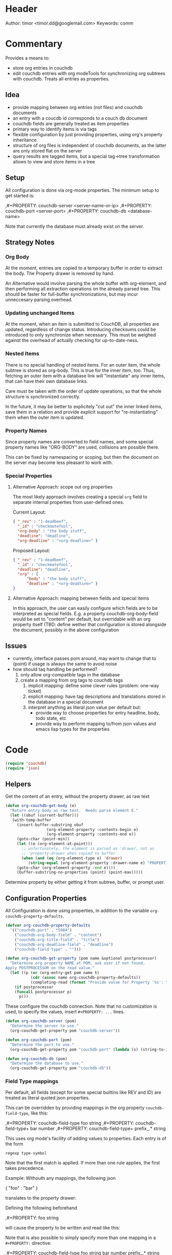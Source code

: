 # # org-couchdb.el --- map and synchronize org mode subtrees to couchdb docunments  -*- lexical-binding: t; -*-

* Header

Author: timor <timor.dd@googlemail.com>
Keywords: comm

* Commentary

Provides a means to:
- store org entries in couchdb
- edit couchdb entries with org modeTools for synchronizing org
  subtrees with couchdb.  Treats all entries as properties.
** Idea
- provide mapping between org entries (not files) and couchdb documents
- an entry with a coucdb id corresponds to a couch db document
- couchdb fields are generally treated as item properties
- primary way to identify items is via tags
- flexible configuration by just providing properties, using org's
  property inheritance
- structure of org files is independent of couchdb documents, as the
  latter are only stored flat on the server
- query results are tagged items, but a special tag->tree
  transformation allows to view and store items in a tree
** Setup
All configuration is done via org-mode properties.  The minimum setup
to get started is:
#+BEGIN_EXAMPLE org
,#+PROPERTY: couchdb-server <server-name-or-ip>
,#+PROPERTY: couchdb-port <server-port>
,#+PROPERTY: couchdb-db <database-name>
#+END_EXAMPLE

Note that currently the database must already exist on the server.
** Strategy Notes
*** Org Body
At the moment, entries are copied to a temporary buffer in order to
extract the body.  The Property drawer is removed by hand.

An Alternative would involve parsing the whole buffer with
org-element, and then performing all extraction operations on the
already parsed tree.  This should be faster for full-buffer
synchronizations, but may incur unneccesary parsing overhead.
*** Updating unchanged Items
At the moment, when an item is submitted to CouchDB, all properties
are updated, regardless of change status.  Introducing checksums could
be introduced to only synchronize when necessary.  This must be
weighed against the overhead of actually checking for up-to-date-ness.
*** Nested Items
There is no special handling of nested items.  For an outer item, the
whole subtree is stored as org-body.  This is true for the inner item,
too.  Thus, fetching an outer item with a database link will
"instantiate" any inner items, that can have their own database
links.

Care must be taken with the order of update operations, so that the
whole structure is synchronized correctly.

In the future, it may be better to explicitely "cut out" the inner
linked items, save them in a relation and provide explicit support for
"re-instantiating" them when the outer item is updated.
*** Property Names
Since property names are converted to field names, and some special
property names like "ORG-BODY" are used, collisions are possible
there.

This can be fixed by namespacing or scoping, but then the document on
the server may become less pleasant to work with.
*** Special Properties
**** Alternative Approach: scope out org properties
The most likely approach involves creating a special =org= field to
separate internal properties from user-defined ones.

Current Layout:
#+BEGIN_SRC json
{ "_rev" : "1-deadbeef",
  "_id" : "checkmatefool",
  "org-body" : "the body stuff",
  "deadline": "deadline",
  "org-deadline" : "<org-deadline>" }
#+END_SRC

Proposed Layout:
#+BEGIN_SRC json
{ "_rev" : "1-deadbeef",
  "_id" : "checkmatefool",
  "deadline": "deadline",
  "org" : {
      "body" : "the body stuff",
      "deadline" : "<org-deadline>" }
}
#+END_SRC
**** Alternative Approach: mapping between fields and special items
In this approach, the user can easily configure which fields are to be
interpreted as special fields.  E.g. a property couchdb-org-body-field
would be set to "content" per default, but overridable with an org
property itself (TBD: define wether that configuration is stored
alongside the document, possibly in the above configuration

** Issues
- currently, interface passes pom around, may want to change that to
  (point) if usage is always the same to avoid noise
- how should taq handling be performed?
  1. only allow org-compatible tags in the database
  2. create a mapping from org tags to couchdb tags
     1. implicit mapping: define some clever rules (problem: one-way ticket)
     2. explicit mapping: have tag descriptions and translations
        stored in the database in a special document
     3. interpret anything as literal json value per default but:
        - provide way to choose properties for entry headline, body,
          todo state, etc
        - provide way to perform mapping to/from json values and emacs
          lisp types for the properties
* Code


#+BEGIN_SRC emacs-lisp
(require 'couchdb)
(require 'json)
#+END_SRC

** Helpers

Get the content of an entry, without the property drawer, as raw text
#+BEGIN_SRC emacs-lisp
(defun org-couchdb-get-body (e)
  "Return entry body as raw text.  Needs parse element E."
  (let ((obuf (current-buffer)))
   (with-temp-buffer
     (insert-buffer-substring obuf
			      (org-element-property :contents-begin e)
			      (org-element-property :contents-end e))
     (goto-char (point-min))
     (let ((e (org-element-at-point)))
       ;; unfortunately, the element is parsed as 'drawer, not as
       ;; 'property-drawer when copied to buffer
       (when (and (eq (org-element-type e) 'drawer)
		  (string-equal (org-element-property :drawer-name e) "PROPERTIES"))
	 (goto-char (org-element-property :end e))))
     (buffer-substring-no-properties (point) (point-max)))))
#+END_SRC

Determine property by either getting it from subtree, buffer, or
prompt user.

** Configuration Properties
All Configuration is done using properties, in addition to the
variable =org-couchdb-property-defaults=.

#+BEGIN_SRC emacs-lisp
(defvar org-couchdb-property-defaults
  '(("couchdb-port" . "5984")
    ("couchdb-org-body-field" . "content")
    ("couchdb-org-title-field" . "title")
    ("couchdb-org-deadline-field" . "deadline")
    ("couchdb-field-type" . "")))

(defun org-couchdb-get-property (pom name &optional postprocessor)
  "Determine org property NAME at POM, ask user if not found.
Apply POSTPROCESSOR on the read value."
  (let ((p (or (org-entry-get pom name t)
	       (cdr (assoc name org-couchdb-property-defaults))
	       (completing-read (format "Provide value for Property '%s': " name) nil))))
    (if postprocessor
	(funcall postprocessor p)
      p)))
#+END_SRC

These configure the couchdb connection.  Note that no customization is
used, to specify the values, insert =#+PROPERTY: ...= lines.
#+BEGIN_SRC emacs-lisp
(defun org-couchdb-server (pom)
  "Determine the server to use."
  (org-couchdb-get-property pom "couchdb-server"))

(defun org-couchdb-port (pom)
  "Determine the port to use."
  (org-couchdb-get-property pom "couchdb-port" (lambda (s) (string-to-int s))))

(defun org-couchdb-db (pom)
  "Determine the database to use."
  (org-couchdb-get-property pom "couchdb-db"))
#+END_SRC

*** Field Type mappings
    :PROPERTIES:
    :ID:       3cb99f22-42e1-44eb-a175-a4a592f2082f
    :END:
Per default, all fields (except for some special builtins like REV and
ID) are treated as literal quoted json properties.

This can be overridden by providing mappings in the org property
=couchdb-field-type=, like this:

#+BEGIN_EXAMPLE org
,#+PROPERTY: couchdb-field-type foo string
,#+PROPERTY: couchdb-field-type+ bar number
,#+PROPERTY: couchdb-field-type+ prefix_.* string
#+END_EXAMPLE

This uses org mode's facility of adding values to properties.  Each
entry is of the form
#+BEGIN_EXAMPLE
regexp type-symbol
#+END_EXAMPLE

Note that the first match is applied.  If more than one rule applies,
the first takes precedence.

Example:
Withouth any mappings, the following json
#+BEGIN_EXAMPLE json
{ "foo" : "bar" }
#+END_EXAMPLE

translates to the property drawer:
#+BEGIN_EXAMPLE org
:PROPERTIES:
:foo: "bar"
:END:
#+END_EXAMPLE

Defining the following beforehand
#+BEGIN_EXAMPLE org
,#+PROPERTY: foo string
#+END_EXAMPLE

will cause the property to be written and read like this:
#+BEGIN_EXAMPLE org
:PROPERTIES:
:foo: bar
:END:
#+END_EXAMPLE

Note that is also possible to simply specify more than one mapping in
a =#+PROPERTY:= directive:
#+BEGIN_EXAMPLE org
,#+PROPERTY: couchdb-field-type foo string bar number prefix_.* string
#+END_EXAMPLE

As usual, these properties can be overridden on subtree or entry properties.

TODO: the following should probably be optimized if it proves a bottleneck, since it does a lot of string matching for each(!) property
#+BEGIN_SRC emacs-lisp
(defun org-couchdb-field-type (pom field)
  "Try to determine any override for field type of FIELD at POM.  Return nil if no override was found."
  (let ((tokens (split-string (org-couchdb-get-property pom "couchdb-field-type"))))
    (unless (evenp (length tokens)) (error "Entries of `couchdb-field-type' must be <regex> <type-symbol> pairs"))
    (loop for l = tokens then (cddr l)
	  for (re type &rest) = l
	  while l do
	  (when (string-match re field)
	    (return (intern type))))))
#+END_SRC

** Translating org to json
- type mappings between json values and org-mode properties:
  - per default: a property value will be quoted json
  - if you define field types, conversion to and from json values to
    property values will be performed on synchronisations
- this ensures that in general any document can be rendered and
  edited, but also typical and special use-cases are supported
*** Headline/Entry Translations
(WIP)
Translation Process: Looks for property-specific translation definitions. If
none are found, just simply interpret property as quoted string.
Special properties are handled individually.  These include:
- org body
- deadline
- todo state

Note that couchdb configuration properties are ignored when writing to the database
#+BEGIN_SRC emacs-lisp
;; BUG? "CATEGORY" is not in org-special-properties...
(defvar org-couchdb-ignored-properties
  '("CATEGORY" "COUCHDB-SERVER" "COUCHDB-PORT" "COUCHDB-DB" "COUCHDB-ID" "COUCHDB-REV"
    "COUCHDB-ORG-TITLE-FIELD" "COUCHDB-ORG-BODY-FIELD" "COUCHDB-ORG-DEADLINE-FIELD"))
#+END_SRC

#+BEGIN_SRC emacs-lisp
(defun org-couchdb-item-to-json (pom e)
  "Translate an org item to a json document.  Point must be at headline."
  (let ((priority-given (org-element-property :priority e))
	(user-properties (org-entry-properties pom 'standard))
	(special-properties (org-entry-properties pom 'special))
	(json-fields ()))
    ;; return plist
    (dolist (p user-properties)
      (unless (member (car p) org-couchdb-ignored-properties)
	(push (org-couchdb-property-to-json p (org-couchdb-field-type pom (car p))) json-fields)))
    json-fields))
#+END_SRC

*** Property translations
By default, all fields are assumed to be quoted strings representing
json values.  See [[id:3cb99f22-42e1-44eb-a175-a4a592f2082f][Field Type mappings]] for details.
#+BEGIN_SRC emacs-lisp
(defvar org-couchdb-property-translations
  '((quoted-json (lambda (x) (let ((val (read-from-whole-string x)))
				(when (not (stringp val))
				  (error "Does not evaluate to a quoted string: %s" val))
				val))
		  (lambda (x) (concat "\"" x "\"")))
    (string identity identity))
  "List of (TYPE ORG>JSON JSON>ORG) mappings.")

(defun org-couchdb-property-to-json (prop field-type)
  "Convert property PROP to plist ready for JSON-encoding, using supplied field type FIELD-TYPE.  If FIELD-TYPE is nil, PROP will be treated as quoted json"
  (let* ((key (car prop))
	 (org-val (cdr prop))
	 (type (or field-type 'quoted-json))
	 (translator (or (first (cdr (assoc type org-couchdb-property-translations)))
			 (error "no translation defined for field type %s" type)))
	 (json-val (funcall translator org-val)))
    (cons (downcase key) json-val)))

#+END_SRC
** Database Commands
Interactive commands all move point to the current entry.

TODO: factor out common code of store and fetch code.

#+BEGIN_SRC emacs-lisp
(defmacro org-couchdb-with-entry (point-var &rest body)
  "Jump to beginning of entry for BODY, with POINT-VAR bound to the current point."
  (declare (indent 1))
  `(save-excursion
     (org-back-to-heading)
     (let ((,point-var (point)))
       ,@body)))
#+END_SRC

*** Storing an entry
- look for =:couchdb-id:= property
  - if found, translate and update server document
  - if not found, create new server document, save new id
Updateing an entry:
- look for =:couchdb-id:= property
  - if found, update entry from server document

#+BEGIN_SRC emacs-lisp
(defun org-couchdb-store-entry ()
  "Based on the :couchdb-id: property, post the current entry to couchdb.
  All Properties will be passed as json fields, except for the
  ones where translations have been defined.  The body of the
  entry will be put into the special field 'org-entry-body'.  If
  there is no :couchdb-id:, one will be created, and the property
  will be updated accordingly."
  (interactive)
  (org-couchdb-with-entry pom
    (let* ((e (org-element-at-point))
	   (id (org-element-property :COUCHDB-ID e))
	   (rev (org-element-property :COUCHDB-REV e))
	   (body (org-couchdb-get-body e))
	   (title (org-element-property :title e))
	   (generated-fields (list (cons (org-couchdb-get-property pom "couchdb-org-body-field") body)
				   (cons (org-couchdb-get-property pom "couchdb-org-title-field") title)))
	   (fields (append generated-fields (org-couchdb-item-to-json pom e)))
	   (doc (if rev
		    (acons "_rev" rev fields)
		  fields))
	   (couchdb-host (org-couchdb-server pom))
	   (couchdb-port (org-couchdb-port pom))
	   (response (couchdb-doc-save (org-couchdb-db pom)
				       doc id))
	   (new-id (cdr (assoc 'id response)))
	   (new-rev (cdr (assoc 'rev response))))
      (unless (eq (cdr (assoc 'ok response)) t)
	(error "CouchDB request error, Reason: %s" (cdr (assoc 'reason response))))
      (when (and id (not (equal id new-id)))
	(error "Server document ID differs from previously known ID"))
      (org-entry-put pom "COUCHDB-ID" new-id)
      (org-entry-put pom "COUCHDB-REV" new-rev))))
#+END_SRC

*** Updating an existing Entry
#+BEGIN_SRC emacs-lisp
(defun org-couchdb-fetch-entry ()
  "If entry has valid id, query that from the server and update the entry."
  (interactive)
  (org-couchdb-with-entry pom
    (let* ((e (org-element-at-point))
	   (id (or (org-element-property :COUCHDB-ID e)
		   (error "Item does not have COUCHDB-ID property, cannot fetch from server.")))
	   (couchdb-host (org-couchdb-server pom))
	   (couchdb-port (org-couchdb-port pom))
	   (response (couchdb-doc-info (org-couchdb-db pom) id))
	   (db-error (cdr (assoc 'error response)))
	   (new-id (cdr (assoc '_id response)))
	   (new-rev (cdr (assoc '_rev response))))
      (when db-error
	(error "CouchDB request error, Reason: %s" (cdr (assoc 'reason response))))
      (when (and id (not (equal id new-id)))
	(error "Server document ID differs from previously known ID")))))

#+END_SRC
*** Bulk Processing
 This section deals with commands that process more than one item.
 This section deals with commands that process more than one item.
 Currently, following functionality is to be supported:
 1. Checking in all items in a buffer based on a org-mode tag/property query
 2. Updating all existing items in a buffer
 3. Creating a new subtree containing several items based on a query to
    CouchDB
****  Checking in several items
 This uses org-map-entries with a query (which is prompted), to map the
 check-in function over all items.

#+BEGIN_SRC emacs-lisp
;; HACK: uses form copied from `org-make-tags-matcher' in order to create the query
(defun org-couchdb-store-entries (match)
  "Map over items designated by MATCH, performing a
   `org-couchdb-store-entry' on each."
  (interactive (list (completing-read
 		      "Match: "
 		      'org-tags-completion-function nil nil nil 'org-tags-history)))
  (org-map-entries 'org-couchdb-store-entry match))
#+END_SRC

* Footer
#+BEGIN_SRC emacs-lisp

(provide 'org-couchdb)
;;; org-couchdb.el ends here
#+END_SRC
